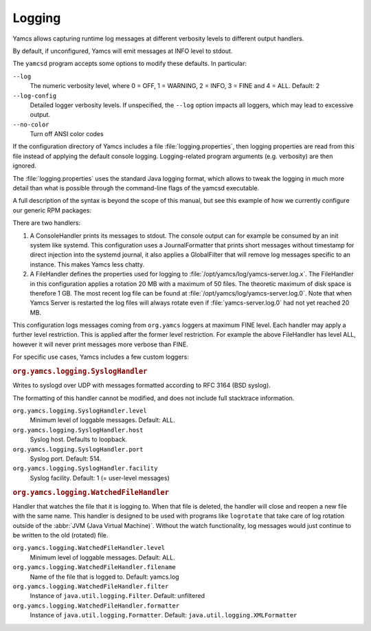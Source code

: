 Logging
=======

Yamcs allows capturing runtime log messages at different verbosity levels to different output handlers.

By default, if unconfigured, Yamcs will emit messages at INFO level to stdout.

The ``yamcsd`` program accepts some options to modify these defaults. In particular:

``--log``
    The numeric verbosity level, where 0 = OFF, 1 = WARNING, 2 = INFO, 3 = FINE and 4 = ALL. Default: 2

``--log-config``
    Detailed logger verbosity levels. If unspecified, the ``--log`` option impacts all loggers, which may lead to excessive output.

``--no-color``
    Turn off ANSI color codes


If the configuration directory of Yamcs includes a file :file:`logging.properties`, then logging properties are read from this file instead of applying the default console logging. Logging-related program arguments (e.g. verbosity) are then ignored.

The :file:`logging.properties` uses the standard Java logging format, which allows to tweak the logging in much more detail than what is possible through the command-line flags of the yamcsd executable.

A full description of the syntax is beyond the scope of this manual, but see this example of how we currently configure our generic RPM packages:

.. code-block:: text
    :caption: logging.properties

    handlers = java.util.logging.ConsoleHandler, java.util.logging.FileHandler
    
    java.util.logging.ConsoleHandler.level = INFO
    java.util.logging.ConsoleHandler.formatter = org.yamcs.logging.JournalFormatter
    java.util.logging.ConsoleHandler.filter = org.yamcs.logging.GlobalFilter
    
    java.util.logging.FileHandler.level = ALL
    java.util.logging.FileHandler.pattern = /opt/yamcs/log/yamcs-server.log
    java.util.logging.FileHandler.limit = 20000000
    java.util.logging.FileHandler.count = 50
    java.util.logging.FileHandler.formatter = org.yamcs.logging.CompactFormatter
    
    org.yamcs.level = FINE


There are two handlers:

#. A ConsoleHandler prints its messages to stdout. The console output can for example be consumed by an init system like systemd. This configuration uses a JournalFormatter that prints short messages without timestamp for direct injection into the systemd journal, it also applies a GlobalFilter that will remove log messages specific to an instance. This makes Yamcs less chatty.

#. A FileHandler defines the properties used for logging to :file:`/opt/yamcs/log/yamcs-server.log.x`. The FileHandler in this configuration applies a rotation 20 MB with a maximum of 50 files. The theoretic maximum of disk space is therefore 1 GB. The most recent log file can be found at :file:`/opt/yamcs/log/yamcs-server.log.0`. Note that when Yamcs Server is restarted the log files will always rotate even if :file:`yamcs-server.log.0` had not yet reached 20 MB.

This configuration logs messages coming from ``org.yamcs`` loggers at maximum FINE level. Each handler may apply a further level restriction. This is applied after the former level restriction. For example the above FileHandler has level ALL, however it will never print messages more verbose than FINE.

For specific use cases, Yamcs includes a few custom loggers:

.. rubric:: ``org.yamcs.logging.SyslogHandler``

Writes to syslogd over UDP with messages formatted according to RFC 3164 (BSD syslog).

The formatting of this handler cannot be modified, and does not include full stacktrace information.

``org.yamcs.logging.SyslogHandler.level``
   Minimum level of loggable messages. Default: ALL.

``org.yamcs.logging.SyslogHandler.host``
    Syslog host. Defaults to loopback.

``org.yamcs.logging.SyslogHandler.port``
    Syslog port. Default: 514.

``org.yamcs.logging.SyslogHandler.facility``
    Syslog facility. Default: 1 (= user-level messages)


.. rubric:: ``org.yamcs.logging.WatchedFileHandler``

Handler that watches the file that it is logging to. When that file is deleted, the handler will close and reopen a new file with the same name. This handler is designed to be used with programs like ``logrotate`` that take care of log rotation outside of the :abbr:`JVM (Java Virtual Machine)`. Without the watch functionality, log messages would just continue to be written to the old (rotated) file.

``org.yamcs.logging.WatchedFileHandler.level``
      Minimum level of loggable messages. Default: ALL.

``org.yamcs.logging.WatchedFileHandler.filename``
      Name of the file that is logged to. Default: yamcs.log

``org.yamcs.logging.WatchedFileHandler.filter``
     Instance of ``java.util.logging.Filter``. Default: unfiltered

``org.yamcs.logging.WatchedFileHandler.formatter``
     Instance of ``java.util.logging.Formatter``. Default: ``java.util.logging.XMLFormatter``
